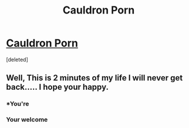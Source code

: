 #+TITLE: Cauldron Porn

* [[https://i.redd.it/7yuxvlcj64fz.png][Cauldron Porn]]
:PROPERTIES:
:Score: 5
:DateUnix: 1502459694.0
:DateShort: 2017-Aug-11
:END:
[deleted]


** Well, This is 2 minutes of my life I will never get back..... I hope your happy.
:PROPERTIES:
:Author: DontLoseYourWay223
:Score: 4
:DateUnix: 1502460610.0
:DateShort: 2017-Aug-11
:END:

*** *You're
:PROPERTIES:
:Author: Stjernepus
:Score: 2
:DateUnix: 1502469824.0
:DateShort: 2017-Aug-11
:END:


*** Your welcome
:PROPERTIES:
:Author: BrokenPidgeon123
:Score: 1
:DateUnix: 1502502370.0
:DateShort: 2017-Aug-12
:END:
